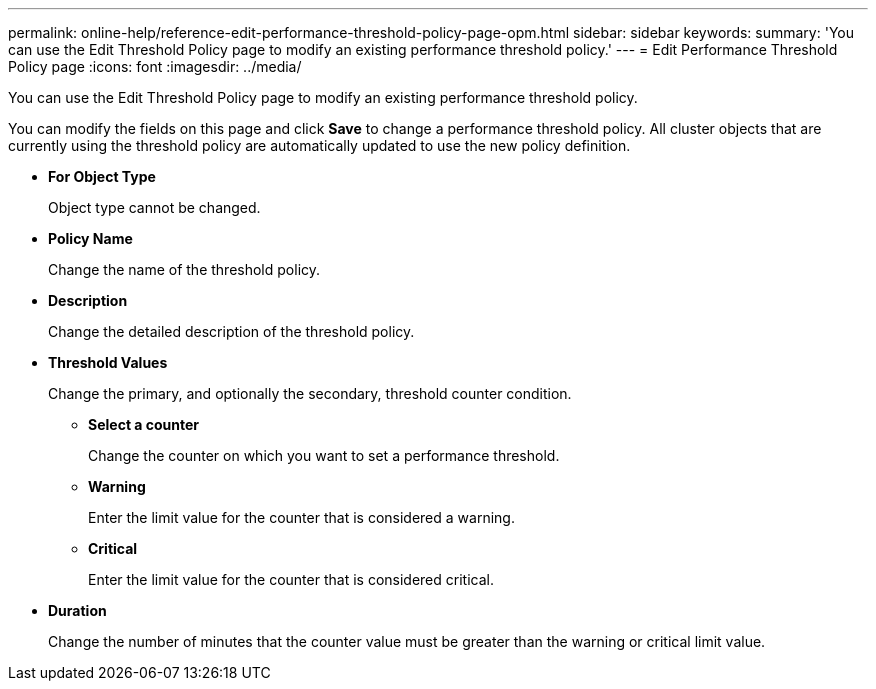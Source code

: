 ---
permalink: online-help/reference-edit-performance-threshold-policy-page-opm.html
sidebar: sidebar
keywords: 
summary: 'You can use the Edit Threshold Policy page to modify an existing performance threshold policy.'
---
= Edit Performance Threshold Policy page
:icons: font
:imagesdir: ../media/

[.lead]
You can use the Edit Threshold Policy page to modify an existing performance threshold policy.

You can modify the fields on this page and click *Save* to change a performance threshold policy. All cluster objects that are currently using the threshold policy are automatically updated to use the new policy definition.

* *For Object Type*
+
Object type cannot be changed.

* *Policy Name*
+
Change the name of the threshold policy.

* *Description*
+
Change the detailed description of the threshold policy.

* *Threshold Values*
+
Change the primary, and optionally the secondary, threshold counter condition.

 ** *Select a counter*
+
Change the counter on which you want to set a performance threshold.

 ** *Warning*
+
Enter the limit value for the counter that is considered a warning.

 ** *Critical*
+
Enter the limit value for the counter that is considered critical.

* *Duration*
+
Change the number of minutes that the counter value must be greater than the warning or critical limit value.
